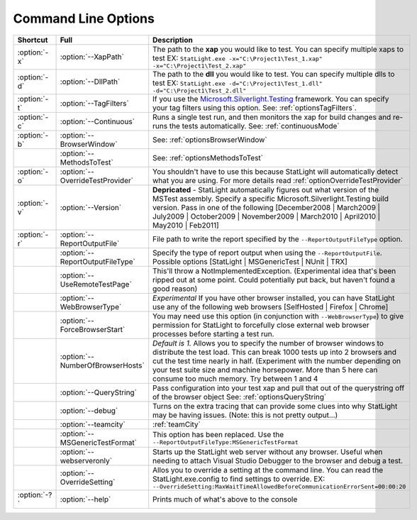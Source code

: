 ..  role:: strikethrough

********************
Command Line Options
********************

+-----------------+-------------------------------------------------------+------------------------------------------------------------------------------------------------------------------------------------------------------------------------------------------------------------------------------------------------------------------------------------------------------------------------------------------------------+
|Shortcut         |Full                                                   |Description                                                                                                                                                                                                                                                                                                                                           |
+=================+=======================================================+======================================================================================================================================================================================================================================================================================================================================================+
|:option:`-x`     |:option:`--XapPath`                                    |The path to the **xap** you would like to test. You can specify multiple xaps to test EX: ``StatLight.exe -x="C:\Project1\Test_1.xap" -x="C:\Project1\Test_2.xap"``                                                                                                                                                                                   |
+-----------------+-------------------------------------------------------+------------------------------------------------------------------------------------------------------------------------------------------------------------------------------------------------------------------------------------------------------------------------------------------------------------------------------------------------------+
|:option:`-d`     |:option:`--DllPath`                                    |The path to the **dll** you would like to test. You can specify multiple dlls to test EX: ``StatLight.exe -d="C:\Project1\Test_1.dll" -d="C:\Project1\Test_2.dll"``                                                                                                                                                                                   |
+-----------------+-------------------------------------------------------+------------------------------------------------------------------------------------------------------------------------------------------------------------------------------------------------------------------------------------------------------------------------------------------------------------------------------------------------------+
|:option:`-t`     |:option:`--TagFilters`                                 |If you use the `Microsoft.Silverlight.Testing <http://code.msdn.microsoft.com/silverlightut>`_ framework. You can specify your tag filters using this option. See: :ref:`optionsTagFilters`.                                                                                                                                                          |
+-----------------+-------------------------------------------------------+------------------------------------------------------------------------------------------------------------------------------------------------------------------------------------------------------------------------------------------------------------------------------------------------------------------------------------------------------+
|:option:`-c`     |:option:`--Continuous`                                 |Runs a single test run, and then monitors the xap for build changes and re-runs the tests automatically. See: :ref:`continuousMode`                                                                                                                                                                                                                   |
+-----------------+-------------------------------------------------------+------------------------------------------------------------------------------------------------------------------------------------------------------------------------------------------------------------------------------------------------------------------------------------------------------------------------------------------------------+
|:option:`-b`     |:option:`--BrowserWindow`                              |See: :ref:`optionsBrowserWindow`                                                                                                                                                                                                                                                                                                                      |
+-----------------+-------------------------------------------------------+------------------------------------------------------------------------------------------------------------------------------------------------------------------------------------------------------------------------------------------------------------------------------------------------------------------------------------------------------+
|                 |:option:`--MethodsToTest`                              |See: :ref:`optionsMethodsToTest`                                                                                                                                                                                                                                                                                                                      |
+-----------------+-------------------------------------------------------+------------------------------------------------------------------------------------------------------------------------------------------------------------------------------------------------------------------------------------------------------------------------------------------------------------------------------------------------------+
|:option:`-o`     |:option:`--OverrideTestProvider`                       |You shouldn't have to use this because StatLight will automatically detect what you are using. For more details read :ref:`optionOverrideTestProvider`                                                                                                                                                                                                |
+-----------------+-------------------------------------------------------+------------------------------------------------------------------------------------------------------------------------------------------------------------------------------------------------------------------------------------------------------------------------------------------------------------------------------------------------------+
|:option:`-v`     |:option:`--Version`                                    |**Depricated** - StatLight automatically figures out what version of the MSTest assembly. :strikethrough:`Specify a specific Microsoft.Silverlight.Testing build version. Pass in one of the following [December2008 | March2009 | July2009 | October2009 | November2009 | March2010 |  April2010 | May2010 | Feb2011]`                               |
+-----------------+-------------------------------------------------------+------------------------------------------------------------------------------------------------------------------------------------------------------------------------------------------------------------------------------------------------------------------------------------------------------------------------------------------------------+
|:option:`-r`     |:option:`--ReportOutputFile`                           |File path to write the report specified by the ``--ReportOutputFileType`` option.                                                                                                                                                                                                                                                                     |
+-----------------+-------------------------------------------------------+------------------------------------------------------------------------------------------------------------------------------------------------------------------------------------------------------------------------------------------------------------------------------------------------------------------------------------------------------+
|                 |:option:`--ReportOutputFileType`                       |Specify the type of report output when using the ``--ReportOutputFile``. Possible options [StatLight | MSGenericTest | NUnit | TRX]                                                                                                                                                                                                                   |
+-----------------+-------------------------------------------------------+------------------------------------------------------------------------------------------------------------------------------------------------------------------------------------------------------------------------------------------------------------------------------------------------------------------------------------------------------+
|                 |:option:`--UseRemoteTestPage`                          |This'll throw a NotImplementedException. (Experimental idea that's been ripped out at some point. Could potentially put back, but haven't found a good reason)                                                                                                                                                                                        |
+-----------------+-------------------------------------------------------+------------------------------------------------------------------------------------------------------------------------------------------------------------------------------------------------------------------------------------------------------------------------------------------------------------------------------------------------------+
|                 |:option:`--WebBrowserType`                             |*Experimental* If you have other browser installed, you can have StatLight use any of the following web browsers [SelfHosted | Firefox | Chrome]                                                                                                                                                                                                      |
+-----------------+-------------------------------------------------------+------------------------------------------------------------------------------------------------------------------------------------------------------------------------------------------------------------------------------------------------------------------------------------------------------------------------------------------------------+
|                 |:option:`--ForceBrowserStart`                          |You may need use this option (in conjunction with ``--WebBrowserType``) to give permission for StatLight to forcefully close external web browser processes before starting a test run.                                                                                                                                                               |
+-----------------+-------------------------------------------------------+------------------------------------------------------------------------------------------------------------------------------------------------------------------------------------------------------------------------------------------------------------------------------------------------------------------------------------------------------+
|                 |:option:`--NumberOfBrowserHosts`                       |*Default is 1.* Allows you to specify the number of browser windows to distribute the test load. This can break 1000 tests up into 2 browsers and cut the test time nearly in half. (Experiment with the number depending on your test suite size and machine horsepower. More than 5 here can consume too much memory. Try between 1 and 4           |
+-----------------+-------------------------------------------------------+------------------------------------------------------------------------------------------------------------------------------------------------------------------------------------------------------------------------------------------------------------------------------------------------------------------------------------------------------+
|                 |:option:`--QueryString`                                |Pass configuration into your test xap and pull that out of the querystring off of the browser object See: :ref:`optionsQueryString`                                                                                                                                                                                                                   |
+-----------------+-------------------------------------------------------+------------------------------------------------------------------------------------------------------------------------------------------------------------------------------------------------------------------------------------------------------------------------------------------------------------------------------------------------------+
|                 |:option:`--debug`                                      |Turns on the extra tracing that can provide some clues into why StatLight may be having issues. (Note: this is not pretty output...)                                                                                                                                                                                                                  |
+-----------------+-------------------------------------------------------+------------------------------------------------------------------------------------------------------------------------------------------------------------------------------------------------------------------------------------------------------------------------------------------------------------------------------------------------------+
|                 |:option:`--teamcity`                                   |:ref:`teamCity`                                                                                                                                                                                                                                                                                                                                       |
+-----------------+-------------------------------------------------------+------------------------------------------------------------------------------------------------------------------------------------------------------------------------------------------------------------------------------------------------------------------------------------------------------------------------------------------------------+
|                 |:option:`--MSGenericTestFormat`                        |This option has been replaced. Use the ``--ReportOutputFileType:MSGenericTestFormat``                                                                                                                                                                                                                                                                 |
+-----------------+-------------------------------------------------------+------------------------------------------------------------------------------------------------------------------------------------------------------------------------------------------------------------------------------------------------------------------------------------------------------------------------------------------------------+
|                 |:option:`--webserveronly`                              |Starts up the StatLight web server without any browser. Useful when needing to attach Visual Studio Debugger to the browser and debug a test.                                                                                                                                                                                                         |
+-----------------+-------------------------------------------------------+------------------------------------------------------------------------------------------------------------------------------------------------------------------------------------------------------------------------------------------------------------------------------------------------------------------------------------------------------+
|                 |:option:`--OverrideSetting`                            |Allos you to override a setting at the command line. You can read the StatLight.exe.config to find settings to override. EX: ``--OverrideSetting:MaxWaitTimeAllowedBeforeCommunicationErrorSent=00:00:20``                                                                                                                                            |
+-----------------+-------------------------------------------------------+------------------------------------------------------------------------------------------------------------------------------------------------------------------------------------------------------------------------------------------------------------------------------------------------------------------------------------------------------+
|:option:`-?`     |:option:`--help`                                       |Prints much of what's above to the console                                                                                                                                                                                                                                                                                                            |
+-----------------+-------------------------------------------------------+------------------------------------------------------------------------------------------------------------------------------------------------------------------------------------------------------------------------------------------------------------------------------------------------------------------------------------------------------+
